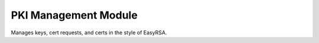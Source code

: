 PKI Management Module
=====================

Manages keys, cert requests, and certs in the style of EasyRSA.
